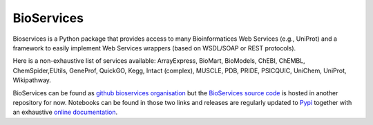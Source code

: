 BioServices
##################

Bioservices is a Python package that provides access to many Bioinformatices Web Services (e.g., UniProt) and a framework to easily implement Web Services wrappers (based on WSDL/SOAP or REST protocols).

Here is a non-exhaustive list of services available: ArrayExpress, BioMart, BioModels,  ChEBI, ChEMBL, ChemSpider,EUtils, GeneProf, QuickGO, Kegg, Intact (complex),  MUSCLE, PDB, PRIDE,  PSICQUIC, UniChem, UniProt,  Wikipathway.


BioServices can be found as `github bioservices organisation <https://github.com/bioservices>`_ but the `BioServices source code <https://github.com/cokelaer/bioservices>`_ is hosted in another repository for now. Notebooks can be found in those two links and releases are regularly updated to `Pypi  <https://pypi.python.org/pypi/bioservices>`_ together with an exhaustive `online documentation <http://pythonhosted.org//bioservices/>`_. 


